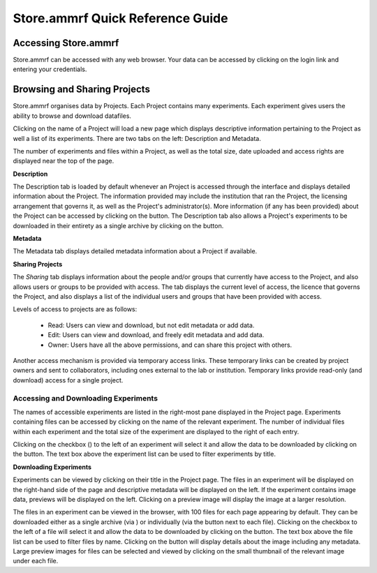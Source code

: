 ##############################
Store.ammrf Quick Reference Guide
##############################

Accessing Store.ammrf
==================

Store.ammrf can be accessed with any web browser. Your data can be accessed by
clicking on the login link and entering your credentials.

Browsing and Sharing Projects
================================

Store.ammrf organises data by Projects. Each Project contains many
experiments. Each experiment gives users the ability to browse and download datafiles.

Clicking on the name of a Project will load a new page which
displays descriptive information pertaining to the Project as well a list
of its experiments. There are two tabs on the left: Description and Metadata.

.. image:: images/exp.png
   :width: 100%

The number of experiments and files within a Project, as well as the total
size, date uploaded and access rights are displayed near the top of the page.

.. image:: images/exp_stats.png

**Description**

The Description tab is loaded by default whenever an
Project is accessed through the interface and displays detailed information
about the Project. The information provided may include the institution
that ran the Project, the licensing arrangement that governs it, as well as
the Project's administrator(s). More information (if any has been provided)
about the Project can be accessed by clicking on the |description|
button. The Description tab also allows a Project's experiments to be
downloaded in their entirety as a single archive by clicking on the |tar|
button.

.. |description| image:: images/description.png

.. |tar| image:: images/tar.png

**Metadata**

The Metadata tab displays detailed metadata information about a Project if
available.

.. image:: images/exp_metadata.png

**Sharing Projects**

The *Sharing* tab displays information about the people and/or groups that
currently have access to the Project, and also allows users or groups to be
provided with access. The tab displays the current level of access, the
licence that governs the Project, and also displays a list of the
individual users and groups that have been provided with access.

Levels of access to projects are as follows:

  - Read: Users can view and download, but not edit metadata or add data.
  - Edit: Users can view and download, and freely edit metadata and add data.
  - Owner: Users have all the above permissions, and can share this project with others.

Another access mechanism is provided via temporary access links. These
temporary links can be created by project owners and sent to collaborators,
including ones external to the lab or institution. Temporary links provide
read-only (and download) access for a single project.

.. image:: images/sharing.png
   :width: 100%

Accessing and Downloading Experiments
----------------------------------

The names of accessible experiments are listed in the right-most pane displayed
in the Project page. Experiments containing files can be accessed by clicking
on the name of the relevant experiment. The number of individual files within
each experiment and the total size of the experiment are displayed to the right of
each entry.

Clicking on the checkbox (|checkbox|) to the left of an experiment will select it
and allow the data to be downloaded by clicking on the |download_datasets|
button. The text box above the experiment list can be used to filter experiments by
title.

.. |checkbox| image:: images/checkbox.png

.. |download_datasets| image:: images/download_datasets.png

.. image:: images/exp_datasets.png

**Downloading Experiments**

Experiments can be viewed by clicking on their title in the Project page. The
files in an experiment will be displayed on the right-hand side of the page and
descriptive metadata will be displayed on the left. If the experiment contains
image data, previews will be displayed on the left. Clicking on a preview
image will display the image at a larger resolution.

.. image:: images/dataset.png
   :width: 100%

The files in an experiment can be viewed in the browser, with 100 files for each
page appearing by default. They can be downloaded either as a single archive
(via |tar|) or individually (via the |download| button next to each
file). Clicking on the checkbox to the left of a file will select it and allow
the data to be downloaded by clicking on the |download_files| button. The text
box above the file list can be used to filter files by name. Clicking on the
|metadata| button will display details about the image including any
metadata. Large preview images for files can be selected and viewed by
clicking on the small thumbnail of the relevant image under each file.

.. |download_files| image:: images/download_files.png

.. |download| image:: images/download.png

.. |metadata| image:: images/metadata.png
